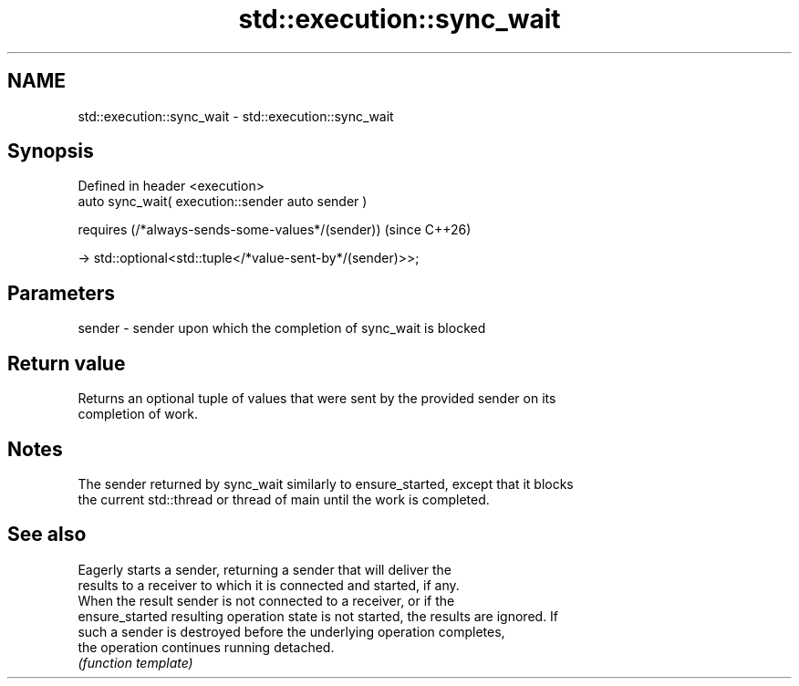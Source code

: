 .TH std::execution::sync_wait 3 "2024.06.10" "http://cppreference.com" "C++ Standard Libary"
.SH NAME
std::execution::sync_wait \- std::execution::sync_wait

.SH Synopsis
   Defined in header <execution>
   auto sync_wait( execution::sender auto sender )

       requires (/*always-sends-some-values*/(sender))               (since C++26)

           -> std::optional<std::tuple</*value-sent-by*/(sender)>>;

.SH Parameters

   sender - sender upon which the completion of sync_wait is blocked

.SH Return value

   Returns an optional tuple of values that were sent by the provided sender on its
   completion of work.

.SH Notes

   The sender returned by sync_wait similarly to ensure_started, except that it blocks
   the current std::thread or thread of main until the work is completed.

.SH See also

                  Eagerly starts a sender, returning a sender that will deliver the
                  results to a receiver to which it is connected and started, if any.
                  When the result sender is not connected to a receiver, or if the
   ensure_started resulting operation state is not started, the results are ignored. If
                  such a sender is destroyed before the underlying operation completes,
                  the operation continues running detached.
                  \fI(function template)\fP
